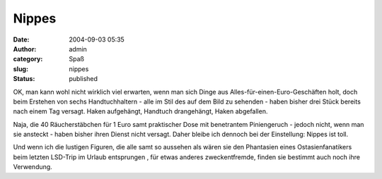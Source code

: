 Nippes
######
:date: 2004-09-03 05:35
:author: admin
:category: Spaß
:slug: nippes
:status: published

|Image Hosted by ImageShack.us| OK, man kann wohl nicht wirklich viel
erwarten, wenn man sich Dinge aus Alles-für-einen-Euro-Geschäften holt,
doch beim Erstehen von sechs Handtuchhaltern - alle im Stil des auf dem
Bild zu sehenden - haben bisher drei Stück bereits nach einem Tag
versagt. Haken aufgehängt, Handtuch drangehängt, Haken abgefallen.
|image1|

Naja, die 40 Räucherstäbchen für 1 Euro samt praktischer Dose mit
benetrantem Piniengeruch - jedoch nicht, wenn man sie ansteckt - haben
bisher ihren Dienst nicht versagt. Daher bleibe ich dennoch bei der
Einstellung: Nippes ist toll. |image2|

Und wenn ich die lustigen Figuren, die alle samt so aussehen als wären
sie den Phantasien eines Ostasienfanatikers beim letzten LSD-Trip im
Urlaub entsprungen |image3|, für etwas anderes zweckentfremde, finden
sie bestimmt auch noch ihre Verwendung.

.. |Image Hosted by ImageShack.us| image:: http://img50.exs.cx/img50/1618/handtuchhaken.jpg
.. |image1| image:: http://www.click-smilies.de/sammlung0304/sauer/angry-smiley-027.gif
.. |image2| image:: http://users.pandora.be/eforum/emoticons4u/happy/046.gif
.. |image3| image:: http://users.pandora.be/eforum/emoticons4u/crazy/1412.gif

